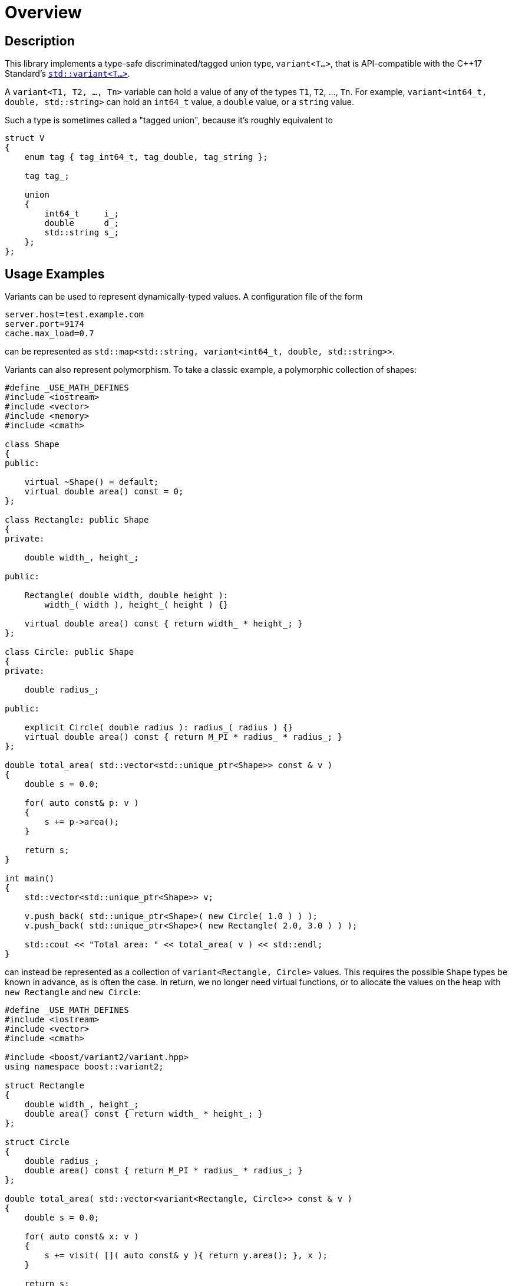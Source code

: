 ////
Copyright 2018, 2019 Peter Dimov

Distributed under the Boost Software License, Version 1.0.

See accompanying file LICENSE_1_0.txt or copy at
http://www.boost.org/LICENSE_1_0.txt
////

[#overview]
# Overview
:idprefix: overview_

## Description

This library implements a type-safe discriminated/tagged union type,
`variant<T...>`, that is API-compatible with the {cpp}17 Standard's
http://en.cppreference.com/w/cpp/utility/variant[`std::variant<T...>`].

A `variant<T1, T2, ..., Tn>` variable can hold a value of any of the
types `T1`, `T2`, ..., `Tn`. For example,
`variant<int64_t, double, std::string>` can hold an `int64_t` value, a
`double` value, or a `string` value.

Such a type is sometimes called a "tagged union", because it's roughly
equivalent to

```
struct V
{
    enum tag { tag_int64_t, tag_double, tag_string };

    tag tag_;

    union
    {
        int64_t     i_;
        double      d_;
        std::string s_;
    };
};
```

## Usage Examples

Variants can be used to represent dynamically-typed values. A configuration
file of the form

```
server.host=test.example.com
server.port=9174
cache.max_load=0.7
```

can be represented as `std::map<std::string, variant<int64_t, double,
std::string>>`.

Variants can also represent polymorphism. To take a classic example, a
polymorphic collection of shapes:

```
#define _USE_MATH_DEFINES
#include <iostream>
#include <vector>
#include <memory>
#include <cmath>

class Shape
{
public:

    virtual ~Shape() = default;
    virtual double area() const = 0;
};

class Rectangle: public Shape
{
private:

    double width_, height_;

public:

    Rectangle( double width, double height ):
        width_( width ), height_( height ) {}

    virtual double area() const { return width_ * height_; }
};

class Circle: public Shape
{
private:

    double radius_;

public:

    explicit Circle( double radius ): radius_( radius ) {}
    virtual double area() const { return M_PI * radius_ * radius_; }
};

double total_area( std::vector<std::unique_ptr<Shape>> const & v )
{
    double s = 0.0;

    for( auto const& p: v )
    {
        s += p->area();
    }

    return s;
}

int main()
{
    std::vector<std::unique_ptr<Shape>> v;

    v.push_back( std::unique_ptr<Shape>( new Circle( 1.0 ) ) );
    v.push_back( std::unique_ptr<Shape>( new Rectangle( 2.0, 3.0 ) ) );

    std::cout << "Total area: " << total_area( v ) << std::endl;
}
```

can instead be represented as a collection of `variant<Rectangle, Circle>`
values. This requires the possible `Shape` types be known in advance, as is
often the case. In return, we no longer need virtual functions, or to allocate
the values on the heap with `new Rectangle` and `new Circle`:

```
#define _USE_MATH_DEFINES
#include <iostream>
#include <vector>
#include <cmath>

#include <boost/variant2/variant.hpp>
using namespace boost::variant2;

struct Rectangle
{
    double width_, height_;
    double area() const { return width_ * height_; }
};

struct Circle
{
    double radius_;
    double area() const { return M_PI * radius_ * radius_; }
};

double total_area( std::vector<variant<Rectangle, Circle>> const & v )
{
    double s = 0.0;

    for( auto const& x: v )
    {
        s += visit( []( auto const& y ){ return y.area(); }, x );
    }

    return s;
}

int main()
{
    std::vector<variant<Rectangle, Circle>> v;

    v.push_back( Circle{ 1.0 } );
    v.push_back( Rectangle{ 2.0, 3.0 } );

    std::cout << "Total area: " << total_area( v ) << std::endl;
}
```

## Construction and Assignment

If we look at the

```
    v.push_back( Circle{ 1.0 } );
```

line, we can deduce that `variant<Rectangle, Circle>` can be (implicitly)
constructed from `Circle` (and `Rectangle`), and indeed it can. It can also
be assigned a `Circle` or a `Rectangle`:

```
variant<Rectangle, Circle> v = Circle{ 1.0 }; // v holds Circle
v = Rectangle{ 2.0, 3.0 };                    // v now holds Rectangle
```

If we try to construct `variant<int, float>` from something that is neither
`int` nor `float`, say, `(short)1`, the behavior is "as if" the `variant` has
declared two constructors,

```
variant::variant(int x);
variant::variant(float x);
```

and the standard overload resolution rules are used to pick the one that will
be used. So `variant<int, float>((short)1)` will hold an `int`.

## Inspecting the Value

Putting values into a `variant` is easy, but taking them out is necessarily a
bit more convoluted. It's not possible for `variant<int, float>` to define a
member function `get() const`, because such a function will need its return
type fixed at compile time, and whether the correct return type is `int` or
`float` will only become known at run time.

There are a few ways around that. First, there is the accessor member function

```
std::size_t variant::index() const noexcept;
```

that returns the zero-based index of the current type. For `variant<int,
float>`, it will return `0` for `int` and `1` for `float`.

Once we have the index, we can use the free function `get<N>` to obtain the
value. Since we're passing the type index to `get`, it knows what to return.
`get<0>(v)` will return `int`, and `get<1>(v)` will return `float`:

```
void f( variant<int, float> const& v )
{
    switch( v.index() )
    {
    case 0:

        // use get<0>(v)
        break;

    case 1:

        // use get<1>(v)
        break;

    default:

        assert(false); // never happens
    }
}
```

If we call `get<0>(v)`, and `v.index()` is not currently `0`, an exception
(of type `bad_variant_access`) will be thrown.

An alternative approach is to use `get<int>(v)` or `get<float>(v)`. This
works similarly.

Another alternative that avoids the possibility of `bad_variant_access` is
to use `get_if`. Instead of a reference to the contained value, it returns
a pointer to it, returning `nullptr` to indicate type mismatch. `get_if`
takes a pointer to the `variant`, so in our example we'll use something along
the following lines:

```
void f( variant<int, float> const& v )
{
    if( int const * p = get_if<int>(&v) )
    {
        // use *p
    }
    else if( float const * p = get_if<float>(&v) )
    {
        // use *p
    }
    else
    {
        assert(false); // never happens
    }
}
```

## Visitation

Last but not least, there's `visit`. `visit(f, v)` calls the a function object
`f` with the value contained in the `variant` `v` and returns the result. When
`v` is `variant<int, float>`, it will call `f` with either an `int` or a
`float`. The function object must be prepared to accept both.

In practice, this can be achieved by having the function take a type that can
be passed either `int` or `float`, such as `double`:

```
double f( double x ) { return x; }

double g( variant<int, float> const& v )
{
    return visit( f, v );
}
```

By using a function object with an overloaded `operator()`:

```
struct F
{
    void operator()(int x) const { /* use x */ }
    void operator()(float x) const { /* use x */ }
};

void g( variant<int, float> const& v )
{
    visit( F(), v );
}
```

Or by using a polymorphic lambda, as we did in our `Circle`/`Rectangle`
example:

```
void g( variant<int, float> const& v )
{
    visit( [&]( auto const& x ){ std::cout << x << std::endl; }, v );
}
```

`visit` can also take more than one `variant`. `visit(f, v1, v2)` calls
`f(x1, x2)`, where `x1` is the value contained in `v1` and `x2` is the value
in `v2`.

## Default Construction

The default constructor of `variant` value-initializes the first type in
the list. `variant<int, float>{}` holds `0` (of type `int`), and
`variant<float, int>{}` holds `0.0f`.

This is usually the desired behavior. However, in cases such as
`variant<std::mutex, std::recursive_mutex>`, one might legitimately wish to
avoid constructing a `std::mutex` by default. A provided type, `monostate`,
can be used as the first type in those scenarios. `variant<monostate,
std::mutex, std::recursive_mutex>` will default-construct a `monostate`,
which is basically a no-op, as `monostate` is effectively an empty `struct`.
